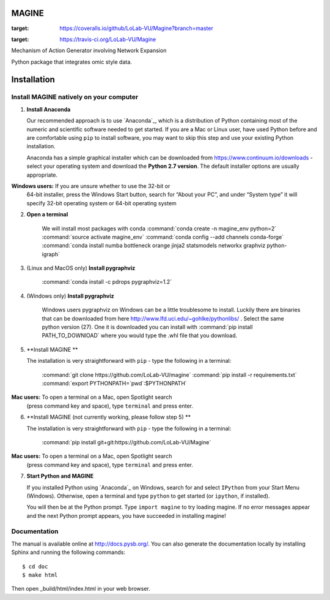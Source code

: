 MAGINE
======

.. image:: https://coveralls.io/repos/github/LoLab-VU/Magine/badge.svg?branch=master
:target: https://coveralls.io/github/LoLab-VU/Magine?branch=master

.. image:: https://travis-ci.org/LoLab-VU/Magine.svg?branch=master
:target: https://travis-ci.org/LoLab-VU/Magine

Mechanism of Action Generator involving Network Expansion

Python package that integrates omic style data.



Installation
============


Install MAGINE natively on your computer
----------------------------------------

1. **Install Anaconda**

   Our recommended approach is to use `Anaconda`_, which is a distribution of
   Python containing most of the numeric and scientific software needed to
   get started. If you are a Mac or Linux user, have used Python before and
   are comfortable using ``pip`` to install software, you may want to skip
   this step and use your existing Python installation.

   Anaconda has a simple graphical installer which can be downloaded from
   https://www.continuum.io/downloads - select your operating system
   and download the **Python 2.7 version**. The default installer options
   are usually appropriate.

   .. note::
**Windows users:** If you are unsure whether to use the 32-bit or
       64-bit installer, press the Windows Start button, search for “About
       your PC”, and under “System type” it will specify 32-bit operating
       system or 64-bit operating system

2. **Open a terminal**

    We will install most packages with conda
    :command:`conda create -n magine_env python=2`
    :command:`source activate magine_env`
    :command:`conda config --add channels conda-forge`
    :command:`conda install numba bottleneck orange jinja2 statsmodels networkx graphviz python-igraph`

3. (Linux and MacOS only) **Install pygraphviz**

    :command:`conda install -c pdrops pygraphviz=1.2`

4. (Windows only) **Install pygraphviz**

    Windows users pygraphviz on Windows can be a little troublesome to
    install. Luckily there are binaries that can be downloaded from here
    http://www.lfd.uci.edu/~gohlke/pythonlibs/ . Select the same python version (27).
    One it is downloaded you can install with
    :command:`pip install PATH_TO_DOWNlOAD`
    where you would type the .whl file that you download.


5. **Install MAGINE **

   The installation is very straightforward with ``pip`` - type the
   following in a terminal:
       :command:`git clone https://github.com/LoLab-VU/magine`
       :command:`pip install -r requirements.txt`
       :command:`export PYTHONPATH=`pwd`:$PYTHONPATH`

   .. note::
**Mac users:** To open a terminal on a Mac, open Spotlight search
       (press command key and space), type ``terminal`` and press enter.


6. **Install MAGINE (not currently working, please follow step 5) **

   The installation is very straightforward with ``pip`` - type the
   following in a terminal:

       :command:`pip install git+git:https://github.com/LoLab-VU/Magine`

   .. note::
**Mac users:** To open a terminal on a Mac, open Spotlight search
       (press command key and space), type ``terminal`` and press enter.


7. **Start Python and MAGINE**

   If you installed Python using `Anaconda`_ on Windows, search for and select
   ``IPython`` from your Start Menu (Windows). Otherwise, open a terminal
   and type ``python`` to get started (or ``ipython``, if installed).

   You will then be at the Python prompt. Type ``import magine`` to try
   loading magine. If no error messages appear and the next Python prompt
   appears, you have succeeded in installing magine!


Documentation
-------------

The manual is available online at http://docs.pysb.org/. You can also
generate the documentation locally by installing Sphinx and running
the following commands::

    $ cd doc
    $ make html

Then open _build/html/index.html in your web browser.